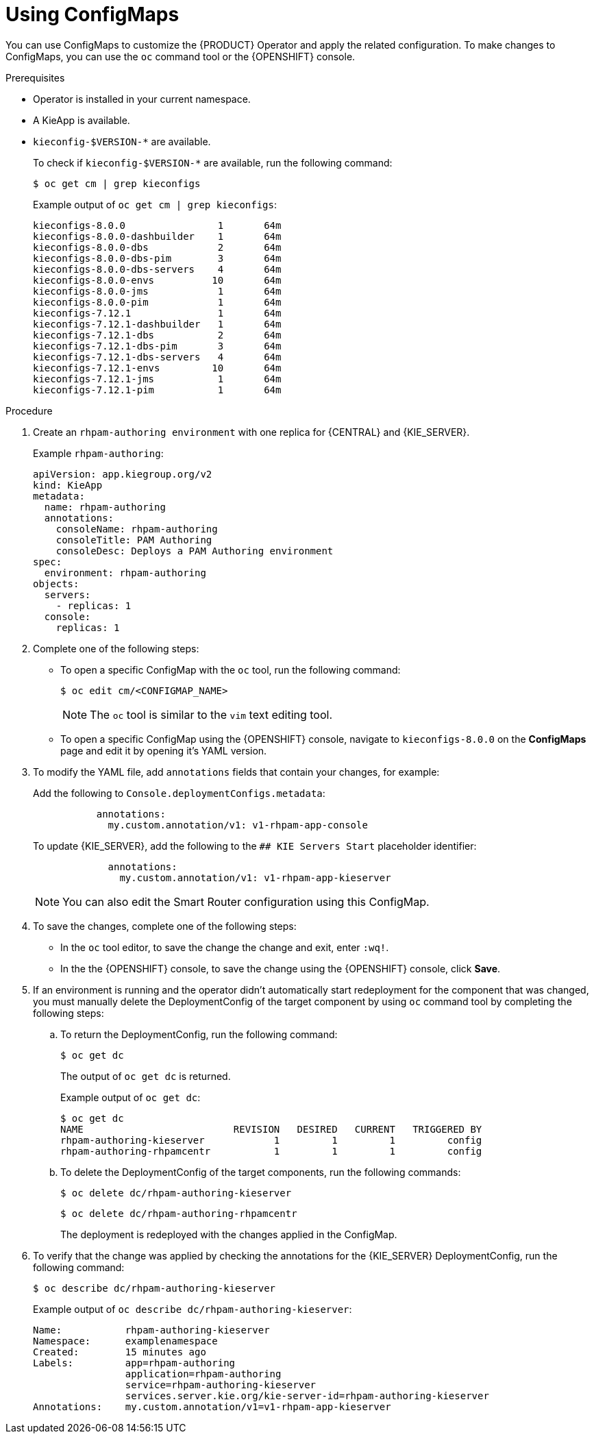 [id='using-configmaps-proc_{context}']
= Using ConfigMaps

You can use ConfigMaps to customize the {PRODUCT} Operator and apply the related configuration. To make changes to ConfigMaps, you can use the `oc` command tool or the {OPENSHIFT} console.

.Prerequisites

* Operator is installed in your current namespace.
* A KieApp is available.
* `kieconfig-$VERSION-*` are available.
+
To check if `kieconfig-$VERSION-*` are available, run the following command:
+
----
$ oc get cm | grep kieconfigs
----
+
.Example output of `oc get cm | grep kieconfigs`:
+
[source]
----
kieconfigs-8.0.0                1       64m
kieconfigs-8.0.0-dashbuilder    1       64m
kieconfigs-8.0.0-dbs            2       64m
kieconfigs-8.0.0-dbs-pim        3       64m
kieconfigs-8.0.0-dbs-servers    4       64m
kieconfigs-8.0.0-envs          10       64m
kieconfigs-8.0.0-jms            1       64m
kieconfigs-8.0.0-pim            1       64m
kieconfigs-7.12.1               1       64m
kieconfigs-7.12.1-dashbuilder   1       64m
kieconfigs-7.12.1-dbs           2       64m
kieconfigs-7.12.1-dbs-pim       3       64m
kieconfigs-7.12.1-dbs-servers   4       64m
kieconfigs-7.12.1-envs         10       64m
kieconfigs-7.12.1-jms           1       64m
kieconfigs-7.12.1-pim           1       64m
----

.Procedure

. Create an `rhpam-authoring environment` with one replica for {CENTRAL} and {KIE_SERVER}.
+
.Example `rhpam-authoring`:
[source, yaml]
----
apiVersion: app.kiegroup.org/v2
kind: KieApp
metadata:
  name: rhpam-authoring
  annotations:
    consoleName: rhpam-authoring
    consoleTitle: PAM Authoring
    consoleDesc: Deploys a PAM Authoring environment
spec:
  environment: rhpam-authoring
objects:
  servers:
    - replicas: 1
  console:
    replicas: 1
----
. Complete one of the following steps:
** To open a specific ConfigMap with the `oc` tool, run the following command:
+
[source]
----
$ oc edit cm/<CONFIGMAP_NAME>
----
+
[NOTE]
====
The `oc` tool is similar to the `vim` text editing tool.
====
** To open a specific ConfigMap using the {OPENSHIFT} console, navigate to `kieconfigs-8.0.0` on the *ConfigMaps* page and edit it by opening it's YAML version.

. To modify the YAML file, add `annotations` fields that contain your changes, for example:
+
Add the following to `Console.deploymentConfigs.metadata`:
+
[source, yaml]
----
           annotations:
             my.custom.annotation/v1: v1-rhpam-app-console
----
+
To update {KIE_SERVER}, add the following to the `## KIE Servers Start` placeholder identifier:
+
[source, yaml]
----
             annotations:
               my.custom.annotation/v1: v1-rhpam-app-kieserver
----
+
[NOTE]
====
You can also edit the Smart Router configuration using this ConfigMap.
====

. To save the changes, complete one of the following steps:
** In the `oc` tool editor, to save the change the change and exit, enter `:wq!`.
** In the the {OPENSHIFT} console, to save the change using the {OPENSHIFT} console, click *Save*.

. If an environment is running and the operator didn’t automatically start redeployment for the component that was changed, you must manually delete the DeploymentConfig of the target component by using `oc` command tool by completing the following steps:
.. To return the DeploymentConfig, run the following command:
+
[source]
----
$ oc get dc
----
+
The output of `oc get dc` is returned.
+
.Example output of `oc get dc`:
[source]
----
$ oc get dc
NAME                          REVISION   DESIRED   CURRENT   TRIGGERED BY
rhpam-authoring-kieserver            1         1         1         config
rhpam-authoring-rhpamcentr           1         1         1         config
----

.. To delete the DeploymentConfig of the target components, run the following commands:
+
[source]
----
$ oc delete dc/rhpam-authoring-kieserver
----
+
[source]
----
$ oc delete dc/rhpam-authoring-rhpamcentr
----
+
The deployment is redeployed with the changes applied in the ConfigMap.

. To verify that the change was applied by checking the annotations for the {KIE_SERVER} DeploymentConfig, run the following command:
+
[source]
----
$ oc describe dc/rhpam-authoring-kieserver
----
+
.Example output of `oc describe dc/rhpam-authoring-kieserver`:
[source]
----
Name:		rhpam-authoring-kieserver
Namespace:	examplenamespace
Created:	15 minutes ago
Labels:		app=rhpam-authoring
		application=rhpam-authoring
		service=rhpam-authoring-kieserver
		services.server.kie.org/kie-server-id=rhpam-authoring-kieserver
Annotations:	my.custom.annotation/v1=v1-rhpam-app-kieserver
----
